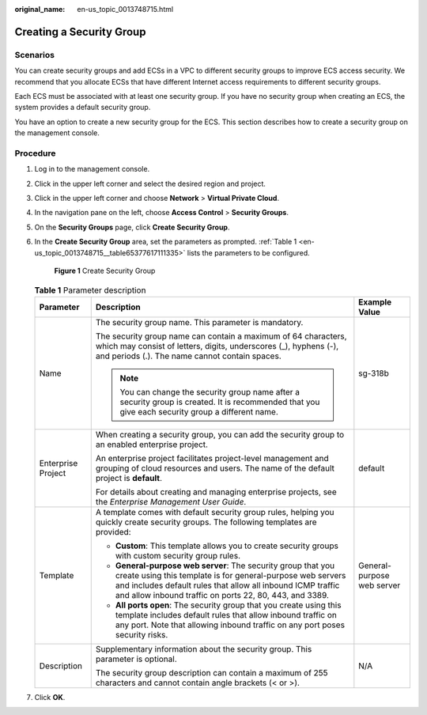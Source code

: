 :original_name: en-us_topic_0013748715.html

.. _en-us_topic_0013748715:

Creating a Security Group
=========================

Scenarios
---------

You can create security groups and add ECSs in a VPC to different security groups to improve ECS access security. We recommend that you allocate ECSs that have different Internet access requirements to different security groups.

Each ECS must be associated with at least one security group. If you have no security group when creating an ECS, the system provides a default security group.

You have an option to create a new security group for the ECS. This section describes how to create a security group on the management console.

Procedure
---------

#. Log in to the management console.

#. Click |image1| in the upper left corner and select the desired region and project.

#. Click |image2| in the upper left corner and choose **Network** > **Virtual Private Cloud**.

#. In the navigation pane on the left, choose **Access Control** > **Security Groups**.

#. On the **Security Groups** page, click **Create Security Group**.

#. In the **Create Security Group** area, set the parameters as prompted. :ref:`Table 1 <en-us_topic_0013748715__table65377617111335>` lists the parameters to be configured.


   .. figure:: /_static/images/en-us_image_0000001197426329.png
      :alt: **Figure 1** Create Security Group

      **Figure 1** Create Security Group

   .. _en-us_topic_0013748715__table65377617111335:

   .. table:: **Table 1** Parameter description

      +-----------------------+-------------------------------------------------------------------------------------------------------------------------------------------------------------------------------------------------------------------------------------------------------+----------------------------+
      | Parameter             | Description                                                                                                                                                                                                                                           | Example Value              |
      +=======================+=======================================================================================================================================================================================================================================================+============================+
      | Name                  | The security group name. This parameter is mandatory.                                                                                                                                                                                                 | sg-318b                    |
      |                       |                                                                                                                                                                                                                                                       |                            |
      |                       | The security group name can contain a maximum of 64 characters, which may consist of letters, digits, underscores (_), hyphens (-), and periods (.). The name cannot contain spaces.                                                                  |                            |
      |                       |                                                                                                                                                                                                                                                       |                            |
      |                       | .. note::                                                                                                                                                                                                                                             |                            |
      |                       |                                                                                                                                                                                                                                                       |                            |
      |                       |    You can change the security group name after a security group is created. It is recommended that you give each security group a different name.                                                                                                    |                            |
      +-----------------------+-------------------------------------------------------------------------------------------------------------------------------------------------------------------------------------------------------------------------------------------------------+----------------------------+
      | Enterprise Project    | When creating a security group, you can add the security group to an enabled enterprise project.                                                                                                                                                      | default                    |
      |                       |                                                                                                                                                                                                                                                       |                            |
      |                       | An enterprise project facilitates project-level management and grouping of cloud resources and users. The name of the default project is **default**.                                                                                                 |                            |
      |                       |                                                                                                                                                                                                                                                       |                            |
      |                       | For details about creating and managing enterprise projects, see the *Enterprise Management User Guide*.                                                                                                                                              |                            |
      +-----------------------+-------------------------------------------------------------------------------------------------------------------------------------------------------------------------------------------------------------------------------------------------------+----------------------------+
      | Template              | A template comes with default security group rules, helping you quickly create security groups. The following templates are provided:                                                                                                                 | General-purpose web server |
      |                       |                                                                                                                                                                                                                                                       |                            |
      |                       | -  **Custom**: This template allows you to create security groups with custom security group rules.                                                                                                                                                   |                            |
      |                       | -  **General-purpose web server**: The security group that you create using this template is for general-purpose web servers and includes default rules that allow all inbound ICMP traffic and allow inbound traffic on ports 22, 80, 443, and 3389. |                            |
      |                       | -  **All ports open**: The security group that you create using this template includes default rules that allow inbound traffic on any port. Note that allowing inbound traffic on any port poses security risks.                                     |                            |
      +-----------------------+-------------------------------------------------------------------------------------------------------------------------------------------------------------------------------------------------------------------------------------------------------+----------------------------+
      | Description           | Supplementary information about the security group. This parameter is optional.                                                                                                                                                                       | N/A                        |
      |                       |                                                                                                                                                                                                                                                       |                            |
      |                       | The security group description can contain a maximum of 255 characters and cannot contain angle brackets (< or >).                                                                                                                                    |                            |
      +-----------------------+-------------------------------------------------------------------------------------------------------------------------------------------------------------------------------------------------------------------------------------------------------+----------------------------+

#. Click **OK**.

.. |image1| image:: /_static/images/en-us_image_0141273034.png
.. |image2| image:: /_static/images/en-us_image_0000001500905066.png
